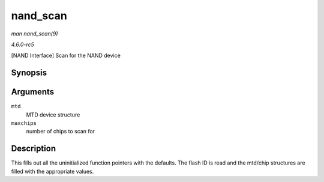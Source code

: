 .. -*- coding: utf-8; mode: rst -*-

.. _API-nand-scan:

=========
nand_scan
=========

*man nand_scan(9)*

*4.6.0-rc5*

[NAND Interface] Scan for the NAND device


Synopsis
========

.. c:function:: int nand_scan( struct mtd_info * mtd, int maxchips )

Arguments
=========

``mtd``
    MTD device structure

``maxchips``
    number of chips to scan for


Description
===========

This fills out all the uninitialized function pointers with the
defaults. The flash ID is read and the mtd/chip structures are filled
with the appropriate values.


.. ------------------------------------------------------------------------------
.. This file was automatically converted from DocBook-XML with the dbxml
.. library (https://github.com/return42/sphkerneldoc). The origin XML comes
.. from the linux kernel, refer to:
..
.. * https://github.com/torvalds/linux/tree/master/Documentation/DocBook
.. ------------------------------------------------------------------------------
